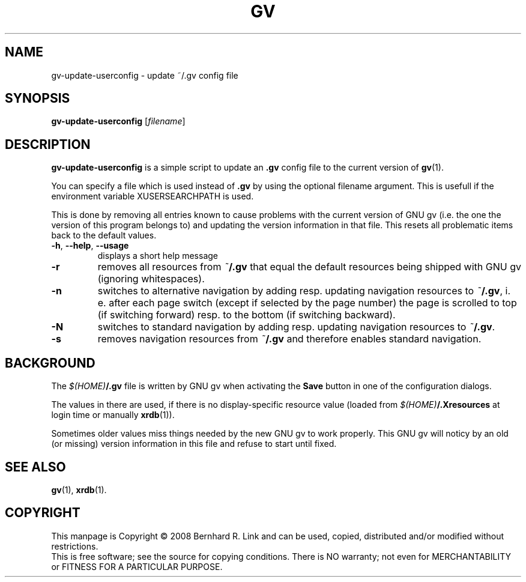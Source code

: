 .TH GV 1 "2008-07-31" "gv" "User Commands"
.SH NAME
gv\-update\-userconfig \- update ~/.gv config file
.SH SYNOPSIS
.B gv\-update\-userconfig
[\fIfilename\fR]
.SH DESCRIPTION
.B gv\-update\-userconfig
is a simple script to update an
.B .gv
config file
to the current version of
.BR gv (1).

You can specify a file which is used instead of
.B .gv
by using the optional filename argument. This is usefull if the environment variable XUSERSEARCHPATH is used.

This is done by removing all entries known to cause problems with
the current version of GNU gv (i.e. the one the version of this program
belongs to) and updating the version information in that file.
This resets all problematic items back to the default values.

.TP
\fB\-h\fR, \fB\-\-help\fR, \fB\-\-usage\fR
displays a short help message
.TP
\fB\-r\fR
removes all resources from \fI~\fP\fB/.gv\fP that equal the default resources being shipped with GNU gv (ignoring whitespaces).
.TP
\fB\-n\fR
switches to alternative navigation by adding resp. updating navigation resources
to \fI~\fP\fB/.gv\fP, i. e. after each page switch (except if selected by the
page number) the page is scrolled to top (if switching forward) resp. to the
bottom (if switching backward).
.TP
\fB\-N\fR
switches to standard navigation by adding resp. updating navigation resources 
to \fI~\fP\fB/.gv\fP.
.TP
\fB\-s\fR
removes navigation resources from \fI~\fP\fB/.gv\fP and therefore enables
standard navigation.


.SH BACKGROUND
The \fI$(HOME)\fP\fB/.gv\fP file is written by GNU gv when activating the
\fBSave\fP button in one of the configuration dialogs.

The values in there are used, if there is no display-specific
resource value (loaded from \fI$(HOME)\fP\fB/.Xresources\fP at login time
or manually \fBxrdb\fP(1)).

Sometimes older values miss things needed by the new GNU gv to work properly.
This GNU gv will noticy by an old (or missing) version information in this
file and refuse to start until fixed.

.SH "SEE ALSO"
.BR gv (1),
.BR xrdb (1).

.SH COPYRIGHT
This manpage is Copyright \(co 2008 Bernhard R. Link
and can be used, copied, distributed and/or modified without restrictions.
.br
This is free software; see the source for copying conditions. There is NO
warranty; not even for MERCHANTABILITY or FITNESS FOR A PARTICULAR PURPOSE.
